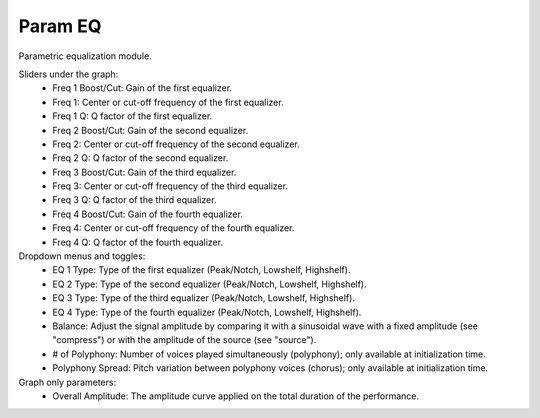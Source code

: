 Param EQ
=============

Parametric equalization module.


.. image:: /images/Parametres_ParamEQ.png

Sliders under the graph:
    - Freq 1 Boost/Cut: Gain of the first equalizer.
    - Freq 1: Center or cut-off frequency of the first equalizer.
    - Freq 1 Q: Q factor of the first equalizer.
    - Freq 2 Boost/Cut: Gain of the second equalizer.
    - Freq 2: Center or cut-off frequency of the second equalizer.
    - Freq 2 Q: Q factor of the second equalizer.
    - Freq 3 Boost/Cut: Gain of the third equalizer.
    - Freq 3: Center or cut-off frequency of the third equalizer.
    - Freq 3 Q: Q factor of the third equalizer.
    - Freq 4 Boost/Cut: Gain of the fourth equalizer.
    - Freq 4: Center or cut-off frequency of the fourth equalizer.
    - Freq 4 Q: Q factor of the fourth equalizer.

Dropdown menus and toggles:
    - EQ 1 Type: Type of the first equalizer (Peak/Notch, Lowshelf, Highshelf).
    - EQ 2 Type: Type of the second equalizer (Peak/Notch, Lowshelf, Highshelf).
    - EQ 3 Type: Type of the third equalizer (Peak/Notch, Lowshelf, Highshelf).
    - EQ 4 Type: Type of the fourth equalizer (Peak/Notch, Lowshelf, Highshelf).
    - Balance: Adjust the signal amplitude by comparing it with a sinusoidal wave with a fixed amplitude (see "compress") or with the amplitude of the source (see "source").
    - # of Polyphony: Number of voices played simultaneously (polyphony); only available at initialization time.
    - Polyphony Spread: Pitch variation between polyphony voices (chorus); only available at initialization time.

Graph only parameters:
    - Overall Amplitude: The amplitude curve applied on the total duration of the performance.
